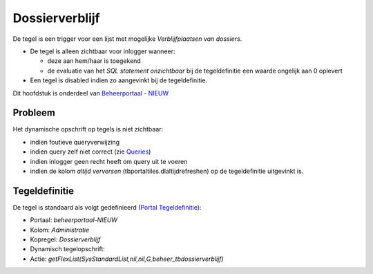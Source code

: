 Dossierverblijf
===============

De tegel is een trigger voor een lijst met mogelijke *Verblijfplaatsen
van dossiers*.

-  De tegel is alleen zichtbaar voor inlogger wanneer:

   -  deze aan hem/haar is toegekend
   -  de evaluatie van het *SQL statement onzichtbaar* bij de
      tegeldefinitie een waarde ongelijk aan 0 oplevert

-  Een tegel is disabled indien zo aangevinkt bij de tegeldefinitie.

Dit hoofdstuk is onderdeel van `Beheerportaal -
NIEUW </docs/probleemoplossing/portalen_en_moduleschermen/beheerportaal_nieuw.md>`__

Probleem
--------

Het dynamische opschrift op tegels is niet zichtbaar:

-  indien foutieve queryverwijzing
-  indien query zelf niet correct (zie
   `Queries </docs/instellen_inrichten/queries.md>`__)
-  indien inlogger geen recht heeft om query uit te voeren
-  indien de kolom *altijd verversen* (tbportaltiles.dlaltijdrefreshen)
   op de tegeldefinitie uitgevinkt is.

Tegeldefinitie
--------------

De tegel is standaard als volgt gedefinieerd (`Portal
Tegeldefinitie </docs/instellen_inrichten/portaldefinitie/portal_tegel.md>`__):

-  Portaal: *beheerportaal-NIEUW*
-  Kolom: *Administratie*
-  Kopregel: *Dossierverblijf*
-  Dynamisch tegelopschrift:
-  Actie:
   *getFlexList(SysStandardList,nil,nil,G,beheer_tbdossierverblijf)*
